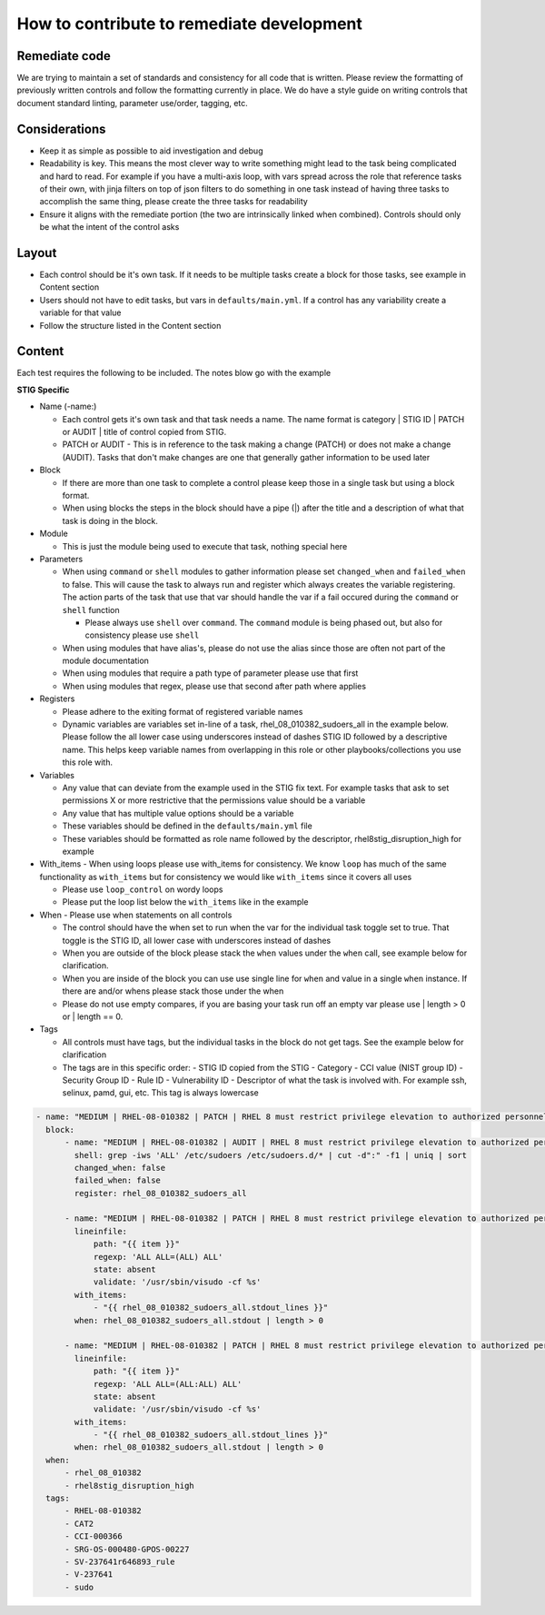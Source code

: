 How to contribute to remediate development
------------------------------------------

Remediate code
~~~~~~~~~~~~~~

We are trying to maintain a set of standards and consistency for all code that is written. Please review the formatting of previously written controls
and follow the formatting currently in place. We do have a style guide on writing controls that document standard linting, parameter use/order, tagging, etc. 


Considerations
~~~~~~~~~~~~~~

- Keep it as simple as possible to aid investigation and debug
- Readability is key. This means the most clever way to write something might lead to the task being complicated and hard to read. For example if you have a multi-axis loop, with vars spread across the role that reference tasks of their own, with jinja filters on top of json filters to do something in one task instead of having three tasks to accomplish the same thing, please create the three tasks for readability
- Ensure it aligns with the remediate portion (the two are intrinsically linked when combined). Controls should only be what the intent of the control asks

Layout
~~~~~~

- Each control should be it's own task. If it needs to be multiple tasks create a block for those tasks, see example in Content section
- Users should not have to edit tasks, but vars in ``defaults/main.yml``. If a control has any variability create a variable for that value
- Follow the structure listed in the Content section

Content
~~~~~~~

Each test requires the following to be included. The notes blow go with the example

**STIG Specific**

- Name (-name:)
  
  - Each control gets it's own task and that task needs a name. The name format is category | STIG ID | PATCH or AUDIT | title of control copied from STIG.
  
  - PATCH or AUDIT - This is in reference to the task making a change (PATCH) or does not make a change (AUDIT). Tasks that don't make changes are one that generally gather information to be used later
- Block
  
  - If there are more than one task to complete a control please keep those in a single task but using a block format. 
  
  - When using blocks the steps in the block should have a pipe (|) after the title and a description of what that task is doing in the block. 
- Module
  
  - This is just the module being used to execute that task, nothing special here
- Parameters
  
  - When using ``command`` or ``shell`` modules to gather information please set ``changed_when`` and ``failed_when`` to false. This will cause the task to always run and register which always creates the variable registering. The action parts of the task that use that var should handle the var if a fail occured during the ``command`` or ``shell`` function
  
    - Please always use ``shell`` over ``command``. The ``command`` module is being phased out, but also for consistency please use ``shell``
  
  - When using modules that have alias's, please do not use the alias since those are often not part of the module documentation
  
  - When using modules that require a path type of parameter please use that first
  
  - When using modules that regex, please use that second after path where applies

- Registers

  - Please adhere to the exiting format of registered variable names

  - Dynamic variables are variables set in-line of a task, rhel_08_010382_sudoers_all in the example below. Please follow the all lower case using underscores instead of dashes STIG ID followed by a descriptive name. This helps keep variable names from overlapping in this role or other playbooks/collections you use this role with.

- Variables

  - Any value that can deviate from the example used in the STIG fix text. For example tasks that ask to set permissions X or more restrictive that the permissions value should be a variable

  - Any value that has multiple value options should be a variable

  - These variables should be defined in the ``defaults/main.yml`` file

  - These variables should be formatted as role name followed by the descriptor, rhel8stig_disruption_high for example

- With_items - When using loops please use with_items for consistency. We know ``loop`` has much of the same functionality as ``with_items`` but for consistency we would like ``with_items`` since it covers all uses

  - Please use ``loop_control`` on wordy loops

  - Please put the loop list below the ``with_items`` like in the example

- When - Please use when statements on all controls

  - The control should have the when set to run when the var for the individual task toggle set to true. That toggle is the STIG ID, all lower case with underscores instead of dashes

  - When you are outside of the block please stack the ``when`` values under the ``when`` call, see example below for clarification. 

  - When you are inside of the block you can use use single line for ``when`` and value in a single ``when`` instance. If there are and/or whens please stack those under the when

  - Please do not use empty compares, if you are basing your task run off an empty var please use | length > 0 or | length == 0.

- Tags

  - All controls must have tags, but the individual tasks in the block do not get tags. See the example below for clarification

  - The tags are in this specific order:
    - STIG ID copied from the STIG
    - Category
    - CCI value (NIST group ID)
    - Security Group ID
    - Rule ID
    - Vulnerability ID
    - Descriptor of what the task is involved with. For example ssh, selinux, pamd, gui, etc. This tag is always lowercase

.. code-block:: yaml

    - name: "MEDIUM | RHEL-08-010382 | PATCH | RHEL 8 must restrict privilege elevation to authorized personnel."
      block:
          - name: "MEDIUM | RHEL-08-010382 | AUDIT | RHEL 8 must restrict privilege elevation to authorized personnel. | Get ALL settings"
            shell: grep -iws 'ALL' /etc/sudoers /etc/sudoers.d/* | cut -d":" -f1 | uniq | sort
            changed_when: false
            failed_when: false
            register: rhel_08_010382_sudoers_all

          - name: "MEDIUM | RHEL-08-010382 | PATCH | RHEL 8 must restrict privilege elevation to authorized personnel. | Remove format 1"
            lineinfile:
                path: "{{ item }}"
                regexp: 'ALL ALL=(ALL) ALL'
                state: absent
                validate: '/usr/sbin/visudo -cf %s'
            with_items:
                - "{{ rhel_08_010382_sudoers_all.stdout_lines }}"
            when: rhel_08_010382_sudoers_all.stdout | length > 0

          - name: "MEDIUM | RHEL-08-010382 | PATCH | RHEL 8 must restrict privilege elevation to authorized personnel. | Remove format 2"
            lineinfile:
                path: "{{ item }}"
                regexp: 'ALL ALL=(ALL:ALL) ALL'
                state: absent
                validate: '/usr/sbin/visudo -cf %s'
            with_items:
                - "{{ rhel_08_010382_sudoers_all.stdout_lines }}"
            when: rhel_08_010382_sudoers_all.stdout | length > 0
      when:
          - rhel_08_010382
          - rhel8stig_disruption_high
      tags:
          - RHEL-08-010382
          - CAT2
          - CCI-000366
          - SRG-OS-000480-GPOS-00227
          - SV-237641r646893_rule
          - V-237641
          - sudo
